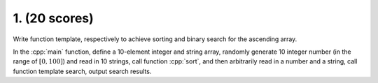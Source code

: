 ************************************************************************************************************************
1. (20 scores)
************************************************************************************************************************

Write function template, respectively to achieve sorting and binary search for the ascending array.

In the :cpp:`main` function, define a 10-element integer and string array, randomly generate 10 integer number (in the range of :math:`[0, 100]`) and read in 10 strings, call function :cpp:`sort`, and then arbitrarily read in a number and a string, call function template search, output search results.
